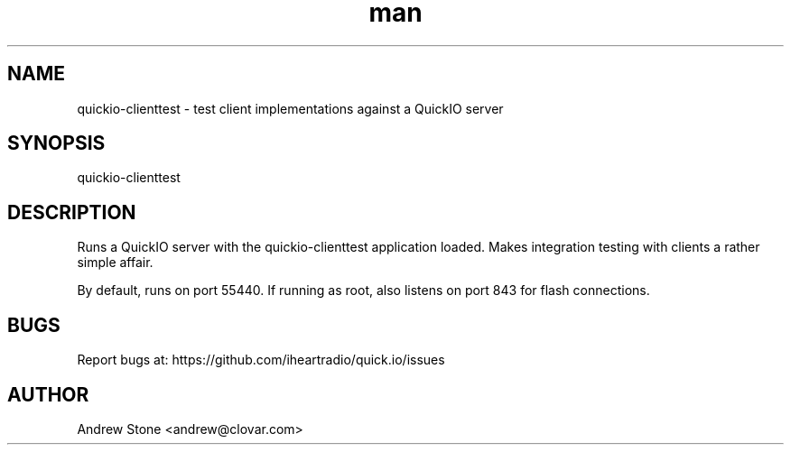 .\" Manpage for Quick.IO
.TH man 1 "11 April 2014" "0.2.0" "quickio-clienttest"

.SH NAME
quickio-clienttest \- test client implementations against a QuickIO server

.SH SYNOPSIS
quickio-clienttest

.SH DESCRIPTION
Runs a QuickIO server with the quickio-clienttest application loaded. Makes
integration testing with clients a rather simple affair.

By default, runs on port 55440. If running as root, also listens on port 843
for flash connections.

.SH BUGS
Report bugs at: https://github.com/iheartradio/quick.io/issues

.SH AUTHOR
Andrew Stone <andrew@clovar.com>
